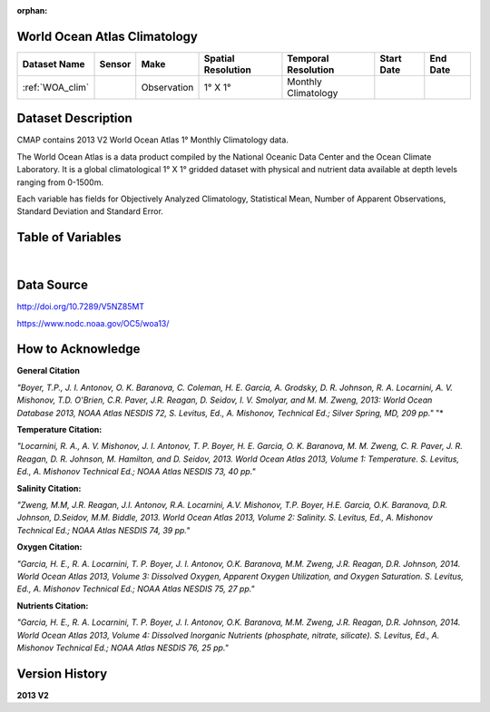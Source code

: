
:orphan:

.. _WOA_clim:


World Ocean Atlas Climatology
*****************************


.. |globe| image:: /_static/catalog_thumbnails/globe.png
   :scale: 10%
   :align: middle

.. |comp| image:: /_static/catalog_thumbnails/comp_2.png
   :scale: 10%
   :align: middle

.. |cruise| image:: /_static/catalog_thumbnails/sailboat.png
   :scale: 10%
   :align: middle

.. |rm| image:: /_static/tutorial_pics/regional_map.png
 :align: middle
 :scale: 20%
 :target: ../../tutorials/regional_map_gridded.html

.. |ts| image:: /_static/tutorial_pics/TS.png
 :align: middle
 :scale: 25%
 :target: ../../tutorials/time_series.html

.. |hst| image:: /_static/tutorial_pics/hist.png
 :align: middle
 :scale: 25%
 :target: ../../tutorials/histogram.html

.. |sec| image:: /_static/tutorial_pics/section.png
  :align: middle
  :scale: 20%
  :target: ../../tutorials/section.html

.. |dep| image:: /_static/tutorial_pics/depth_profile.png
  :align: middle
  :scale: 25%
  :target: ../../tutorials/depth_profile.html


+-------------------------------+----------+-------------+------------------------+-------------------+---------------------+---------------------+
| Dataset Name                  | Sensor   |  Make       |  Spatial Resolution    |Temporal Resolution|  Start Date         |  End Date           |
+===============================+==========+=============+========================+===================+=====================+=====================+
| :ref:`WOA_clim`               | |cruise| |Observation  |     1° X 1°            |Monthly Climatology|                     |                     |
+-------------------------------+----------+-------------+------------------------+-------------------+---------------------+---------------------+

Dataset Description
*******************
CMAP contains 2013 V2 World Ocean Atlas 1° Monthly Climatology data.

The World Ocean Atlas is a data product compiled by the National Oceanic Data Center and the Ocean Climate Laboratory. It is a global climatological 1° X 1° gridded dataset with physical and nutrient data available at depth levels ranging from 0-1500m.

Each variable has fields for Objectively Analyzed Climatology, Statistical Mean, Number of Apparent Observations,  Standard Deviation and Standard Error.




Table of Variables
******************

.. raw:: html

    <iframe src="../../_static/var_tables/tblWOA_Climatology/tblWOA_Climatology.html"  frameborder = 0 height = '300px' width="100%">></iframe>

|

Data Source
***********

http://doi.org/10.7289/V5NZ85MT

https://www.nodc.noaa.gov/OC5/woa13/

How to Acknowledge
******************

**General Citation**

*"Boyer, T.P., J. I. Antonov, O. K. Baranova, C. Coleman, H. E. Garcia, A. Grodsky, D. R. Johnson, R. A. Locarnini, A. V. Mishonov, T.D. O'Brien, C.R. Paver, J.R. Reagan, D. Seidov, I. V. Smolyar, and M. M. Zweng, 2013: World Ocean Database 2013, NOAA Atlas NESDIS 72, S. Levitus, Ed., A. Mishonov, Technical Ed.; Silver Spring, MD, 209 pp."* "*

**Temperature Citation:**

*"Locarnini, R. A., A. V. Mishonov, J. I. Antonov, T. P. Boyer, H. E. Garcia, O. K. Baranova, M. M. Zweng, C. R. Paver, J. R. Reagan, D. R. Johnson, M. Hamilton, and D. Seidov, 2013. World Ocean Atlas 2013, Volume 1: Temperature. S. Levitus, Ed., A. Mishonov Technical Ed.; NOAA Atlas NESDIS 73, 40 pp."*

**Salinity Citation:**

*"Zweng, M.M, J.R. Reagan, J.I. Antonov, R.A. Locarnini, A.V. Mishonov, T.P. Boyer, H.E. Garcia, O.K. Baranova, D.R. Johnson, D.Seidov, M.M. Biddle, 2013. World Ocean Atlas 2013, Volume 2: Salinity. S. Levitus, Ed., A. Mishonov Technical Ed.; NOAA Atlas NESDIS 74, 39 pp."*

**Oxygen Citation:**


*"Garcia, H. E., R. A. Locarnini, T. P. Boyer, J. I. Antonov, O.K. Baranova, M.M. Zweng, J.R. Reagan, D.R. Johnson, 2014. World Ocean Atlas 2013, Volume 3: Dissolved Oxygen, Apparent Oxygen Utilization, and Oxygen Saturation. S. Levitus, Ed., A. Mishonov Technical Ed.; NOAA Atlas NESDIS 75, 27 pp."*

**Nutrients Citation:**

*"Garcia, H. E., R. A. Locarnini, T. P. Boyer, J. I. Antonov, O.K. Baranova, M.M. Zweng, J.R. Reagan, D.R. Johnson, 2014. World Ocean Atlas 2013, Volume 4: Dissolved Inorganic Nutrients (phosphate, nitrate, silicate). S. Levitus, Ed., A. Mishonov Technical Ed.; NOAA Atlas NESDIS 76, 25 pp."*


Version History
***************

**2013 V2**
